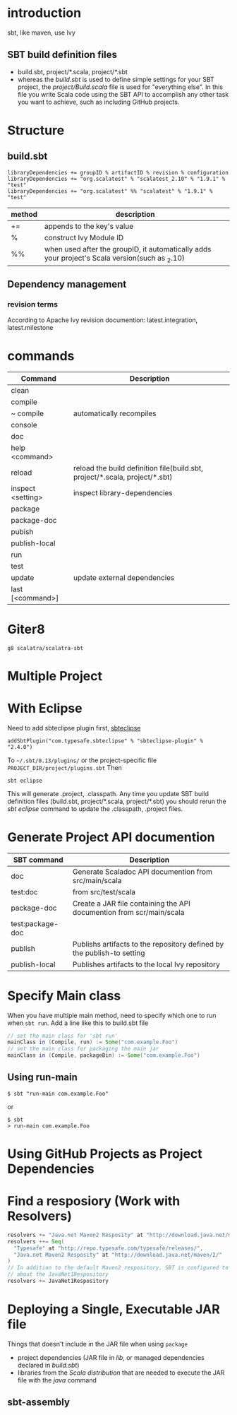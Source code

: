 
* introduction
  sbt, like maven, use Ivy
** SBT build definition files
   - build.sbt, project/*.scala, project/*.sbt
   - whereas the /build.sbt/ is used to define simple settings for
     your SBT project, the /project/Build.scala/ file is used for
     "everything else". In this file you write Scala code using the
     SBT API to accomplish any other task you want to achieve, such
     as including GitHub projects. 
   
* Structure
** build.sbt
   : libraryDependencies += groupID % artifactID % revision % configuration
   : libraryDependencies += "org.scalatest" % "scalatest_2.10" % "1.9.1" % "test"
   : libraryDependencies += "org.scalatest" %% "scalatest" % "1.9.1" % "test"
   | method | description                                                                                    |
   |--------+------------------------------------------------------------------------------------------------|
   | +=     | appends to the key's value                                                                     |
   | %      | construct Ivy Module ID                                                                        |
   | %%     | when used after the groupID, it automatically adds your project's Scala version(such as _2.10) |
   
** Dependency management
*** revision terms
    According to Apache Ivy revision documention:
    latest.integration, latest.milestone
* commands
  | Command           | Description                                                                 |
  |-------------------+-----------------------------------------------------------------------------|
  | clean             |                                                                             |
  | compile           |                                                                             |
  | ~ compile         | automatically recompiles                                                    |
  | console           |                                                                             |
  | doc               |                                                                             |
  | help <command>    |                                                                             |
  | reload            | reload the build definition file(build.sbt, project/*.scala, project/*.sbt) |
  | inspect <setting> | inspect library-dependencies                                                |
  | package           |                                                                             |
  | package-doc       |                                                                             |
  | pubish            |                                                                             |
  | publish-local     |                                                                             |
  | run               |                                                                             |
  | test              |                                                                             |
  | update            | update external dependencies                                                |
  | last [<command>]  |                                                                             |
  
* Giter8
  : g8 scalatra/scalatra-sbt

* Multiple Project
* With Eclipse
  Need to add sbteclipse plugin first, [[https://github.com/typesafehub/sbteclipse#readme][sbteclipse]]
  : addSbtPlugin("com.typesafe.sbteclipse" % "sbteclipse-plugin" % "2.4.0")
  To =~/.sbt/0.13/plugins/= or the project-specific file =PROJECT_DIR/project/plugins.sbt=
  Then
  : sbt eclipse
  This will generate .project, .classpath.
  Any time you update SBT build definition files (build.sbt,
  project/*.scala, project/*.sbt) you should rerun the /sbt eclipse/
  command to update the .classpath, .project files.

* Generate Project API documention
  | SBT command      | Description                                                            |
  |------------------+------------------------------------------------------------------------|
  | doc              | Generate Scaladoc API documention from src/main/scala                  |
  | test:doc         | from src/test/scala                                                    |
  | package-doc      | Create a JAR file containing the API documention from scr/main/scala   |
  | test:package-doc |                                                                        |
  | publish          | Publishs artifacts to the repository defined by the publish-to setting |
  | publish-local    | Publishes artifacts to the local Ivy repository                        |
  

* Specify Main class
  When you have multiple main method, need to specify which one to
  run when =sbt run=.
  Add a line like this to build.sbt file
  #+BEGIN_SRC scala
  // set the main class for 'sbt run'
  mainClass in (Compile, run) := Some("com.example.Foo")
  // set the main class for packaging the main jar
  mainClass in (Compile, packageBin) := Some("com.example.Foo")
  #+END_SRC
** Using run-main
   : $ sbt "run-main com.example.Foo"
   or 
   : $ sbt
   : > run-main com.example.Foo

* Using GitHub Projects as Project Dependencies
* Find a resposiory (Work with Resolvers)
  #+BEGIN_SRC scala
  resolvers += "Java.net Maven2 Resposity" at "http://download.java.net/maven/2/"
  resolvers ++= Seq(
    "Typesafe" at "http://repo.typesafe.com/typesafe/releases/",
    "Java.net Maven2 Resposity" at "http://download.java.net/maven/2/"
  )
  // In addition to the default Maven2 respository, SBT is configured to know 
  // about the JavaNet1Respository
  resolvers += JavaNet1Respository
  #+END_SRC
* Deploying a Single, Executable JAR file
  Things that doesn't include in the JAR file when using =package=
  - project dependencies (JAR file in /lib/, or managed dependencies
    declared in /build.sbt/)
  - libraries from the /Scala distribution/ that are needed to execute
    the JAR file with the /java/ command
** sbt-assembly
   
